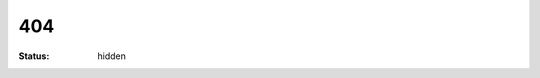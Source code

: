 ###
404
###

:status: hidden

.. alert:: **Página o recurso no encontrado.** ¿Le gustaría ir al `archivo del sitio </archives.html>`__?
    :type: danger

.. image:: ../images/assets/homer_simpson_doh_mistake.jpeg
    :alt: D'oh!
    :align: center
    :class: img-thumbnail
